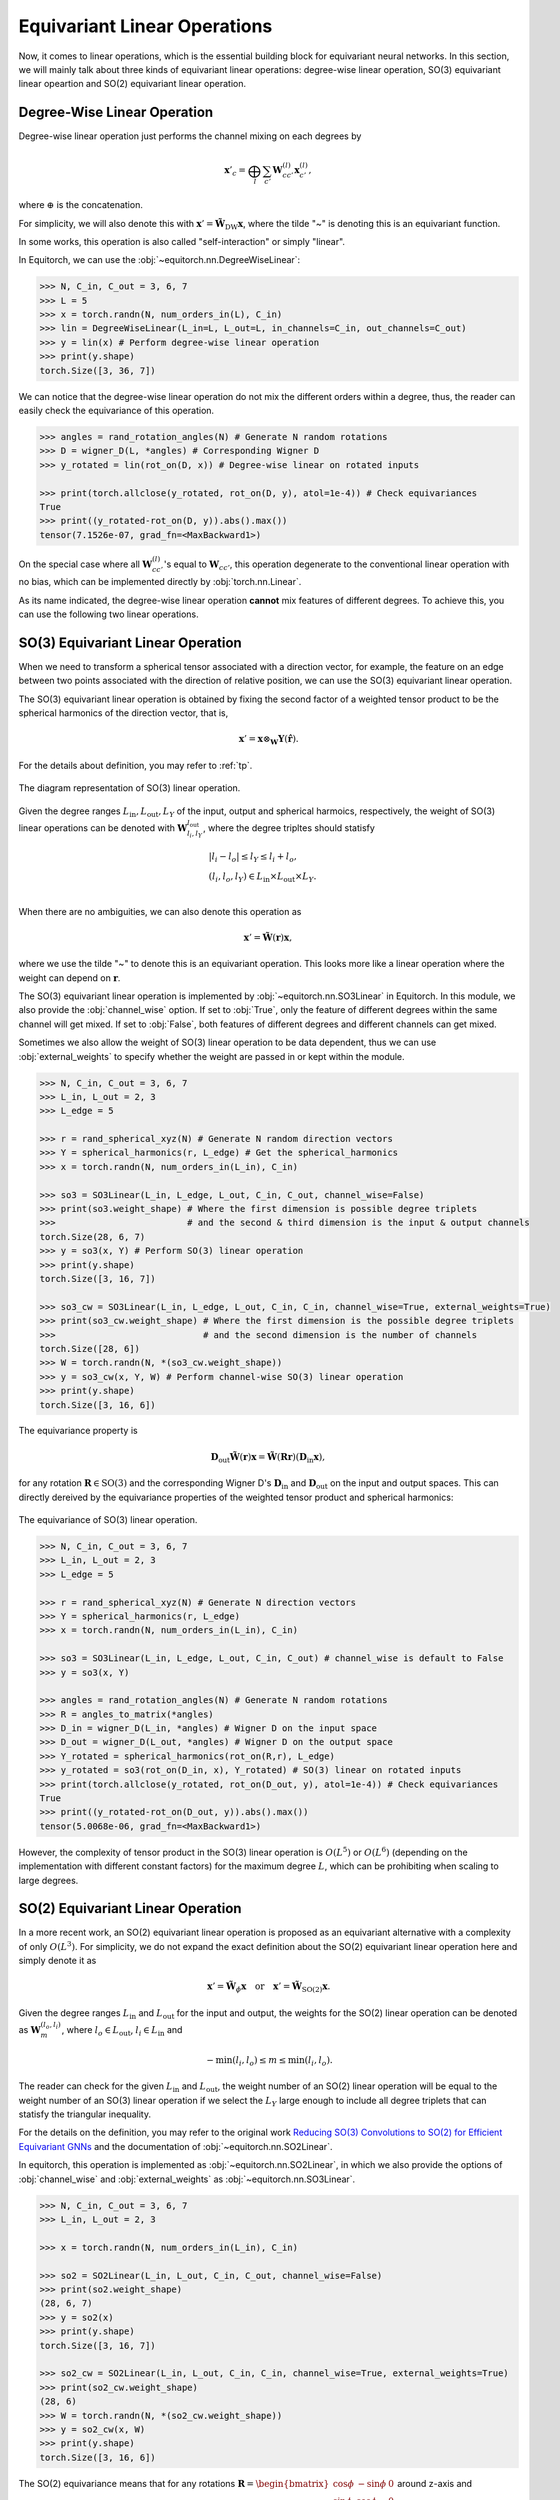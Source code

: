 .. _linears:

Equivariant Linear Operations
=============================

Now, it comes to linear operations, which is the essential building block for equivariant neural networks. In this section, we will mainly talk about three kinds of equivariant linear operations: degree-wise linear operation, SO(3) equivariant linear opeartion and SO(2) equivariant linear operation.

Degree-Wise Linear Operation
----------------------------

Degree-wise linear operation just performs the channel mixing on each degrees by

.. math::
    \mathbf{x}'_{c}=\bigoplus_{l}\sum_{c'}\mathbf{W}_{cc'}^{(l)}\mathbf{x}_{c'}^{(l)},

where :math:`\oplus` is the concatenation. 

For simplicity, we will also denote this with :math:`\mathbf{x}'=\tilde{\mathbf{W}}_{\text{DW}}\mathbf{x}`, where the tilde "~" is denoting this is an equivariant function.

In some works, this operation is also called "self-interaction" or simply "linear".

In Equitorch, we can use the :obj:`~equitorch.nn.DegreeWiseLinear`:

.. code-block:: python

    >>> N, C_in, C_out = 3, 6, 7
    >>> L = 5
    >>> x = torch.randn(N, num_orders_in(L), C_in)
    >>> lin = DegreeWiseLinear(L_in=L, L_out=L, in_channels=C_in, out_channels=C_out)
    >>> y = lin(x) # Perform degree-wise linear operation
    >>> print(y.shape)
    torch.Size([3, 36, 7])

We can notice that the degree-wise linear operation do not mix the different orders within a degree, thus, the reader can easily check the equivariance of this operation.

.. code-block:: python

    >>> angles = rand_rotation_angles(N) # Generate N random rotations
    >>> D = wigner_D(L, *angles) # Corresponding Wigner D
    >>> y_rotated = lin(rot_on(D, x)) # Degree-wise linear on rotated inputs

    >>> print(torch.allclose(y_rotated, rot_on(D, y), atol=1e-4)) # Check equivariances
    True
    >>> print((y_rotated-rot_on(D, y)).abs().max())
    tensor(7.1526e-07, grad_fn=<MaxBackward1>)

On the special case where all :math:`\mathbf{W}_{cc'}^{(l)}`'s equal to :math:`\mathbf{W}_{cc'}`, this operation degenerate to the conventional linear operation with no bias, which can be implemented directly by :obj:`torch.nn.Linear`.

As its name indicated, the degree-wise linear operation **cannot** mix features of different degrees. To achieve this, you can use the following two linear operations.

SO(3) Equivariant Linear Operation
----------------------------------

When we need to transform a spherical tensor associated with a direction vector, for example, the feature on an edge between two points associated with the direction of relative position, we can use the SO(3) equivariant linear operation. 

The SO(3) equivariant linear operation is obtained by fixing the second factor of a weighted tensor product to be the spherical harmonics of the direction vector, that is,

.. math::

    \mathbf{x}'=\mathbf{x}\otimes_{\mathbf{W}}\mathbf{Y}(\hat {\mathbf{r}}).

For the details about definition, you may refer to :ref:`tp`. 

.. figure:: ./imgs/3_so3.png
    :align: center
    :scale: 50%

    The diagram representation of SO(3) linear operation.

Given the degree ranges :math:`L_\text{in}, L_\text{out}, L_Y` of the input, output and spherical harmoics, respectively, the weight of SO(3) linear operations can be denoted with :math:`\mathbf{W}_{l_i,l_{Y}}^{l_{\text{out}}}`, where the degree tripltes should statisfy

.. math::

    &|l_i- l_o|\le l_Y \le l_i+l_o, \\
    &(l_i, l_o, l_Y)\in L_\text{in}\times L_\text{out}\times L_Y.\\

When there are no ambiguities, we can also denote this operation as 

.. math::

    \mathbf{x}'=\tilde{\mathbf{W}}(\mathbf{r})\mathbf{x},

where we use the tilde "~" to denote this is an equivariant operation. This looks more like a linear operation where the weight can depend on :math:`\mathbf{r}`.

The SO(3) equivariant linear operation is implemented by :obj:`~equitorch.nn.SO3Linear` in Equitorch. In this module, we also provide the :obj:`channel_wise` option. If set to :obj:`True`, only the feature of different degrees within the same channel will get mixed. If set to :obj:`False`, both features of different degrees and different channels can get mixed.

Sometimes we also allow the weight of SO(3) linear operation to be data dependent, thus we can use :obj:`external_weights` to specify whether the weight are passed in or kept within the module.

.. code-block:: python

    >>> N, C_in, C_out = 3, 6, 7
    >>> L_in, L_out = 2, 3
    >>> L_edge = 5
    
    >>> r = rand_spherical_xyz(N) # Generate N random direction vectors
    >>> Y = spherical_harmonics(r, L_edge) # Get the spherical_harmonics
    >>> x = torch.randn(N, num_orders_in(L_in), C_in)
    
    >>> so3 = SO3Linear(L_in, L_edge, L_out, C_in, C_out, channel_wise=False)
    >>> print(so3.weight_shape) # Where the first dimension is possible degree triplets 
    >>>                         # and the second & third dimension is the input & output channels
    torch.Size(28, 6, 7)
    >>> y = so3(x, Y) # Perform SO(3) linear operation
    >>> print(y.shape)
    torch.Size([3, 16, 7])

    >>> so3_cw = SO3Linear(L_in, L_edge, L_out, C_in, C_in, channel_wise=True, external_weights=True)
    >>> print(so3_cw.weight_shape) # Where the first dimension is the possible degree triplets 
    >>>                            # and the second dimension is the number of channels
    torch.Size([28, 6])
    >>> W = torch.randn(N, *(so3_cw.weight_shape))
    >>> y = so3_cw(x, Y, W) # Perform channel-wise SO(3) linear operation
    >>> print(y.shape)
    torch.Size([3, 16, 6])

The equivariance property is

.. math::
    \mathbf{D}_{\text{out}}\tilde{\mathbf{W}}({\mathbf{r}})\mathbf{x}=\tilde{\mathbf{W}}(\mathbf{R}{\mathbf{r}})(\mathbf{D}_{\text{in}}\mathbf{x}),

for any rotation :math:`\mathbf{R}\in\text{SO(3)}` and the corresponding Wigner D's :math:`\mathbf{D}_{\text{in}}` and :math:`\mathbf{D}_{\text{out}}` on the input and output spaces. This can directly dereived by the equivariance properties of the weighted tensor product and spherical harmonics:

.. figure:: ./imgs/3_so3_eq.png
    :align: center
    :scale: 50%

    The equivariance of SO(3) linear operation.

.. code-block:: python

    >>> N, C_in, C_out = 3, 6, 7
    >>> L_in, L_out = 2, 3
    >>> L_edge = 5

    >>> r = rand_spherical_xyz(N) # Generate N direction vectors
    >>> Y = spherical_harmonics(r, L_edge)
    >>> x = torch.randn(N, num_orders_in(L_in), C_in)

    >>> so3 = SO3Linear(L_in, L_edge, L_out, C_in, C_out) # channel_wise is default to False
    >>> y = so3(x, Y)

    >>> angles = rand_rotation_angles(N) # Generate N random rotations
    >>> R = angles_to_matrix(*angles)
    >>> D_in = wigner_D(L_in, *angles) # Wigner D on the input space
    >>> D_out = wigner_D(L_out, *angles) # Wigner D on the output space
    >>> Y_rotated = spherical_harmonics(rot_on(R,r), L_edge)
    >>> y_rotated = so3(rot_on(D_in, x), Y_rotated) # SO(3) linear on rotated inputs
    >>> print(torch.allclose(y_rotated, rot_on(D_out, y), atol=1e-4)) # Check equivariances
    True
    >>> print((y_rotated-rot_on(D_out, y)).abs().max())
    tensor(5.0068e-06, grad_fn=<MaxBackward1>)

However, the complexity of tensor product in the SO(3) linear operation is :math:`O(L^5)` or :math:`O(L^6)` (depending on the implementation with different constant factors) for the maximum degree :math:`L`, which can be prohibiting when scaling to large degrees. 

SO(2) Equivariant Linear Operation
----------------------------------

In a more recent work, an SO(2) equivariant linear operation is proposed as an equivariant alternative with a complexity of only :math:`O(L^3)`. For simplicity, we do not expand the exact definition about the SO(2) equivariant linear operation here and simply denote it as

.. math::

    \mathbf{x}'=\tilde{\mathbf{W}}_{\phi}\mathbf{x}\quad \text{or}\quad \mathbf{x}'=\tilde{\mathbf{W}}_{\text{SO(2)}}\mathbf{x}.

Given the degree ranges :math:`L_\text{in}` and :math:`L_\text{out}` for the input and output, the weights for the SO(2) linear operation can be denoted as :math:`\mathbf{W}_{m}^{(l_o,l_i)}`, where :math:`l_o\in L_\text{out}`, :math:`l_i\in L_\text{in}` and 

.. math:: 
    -\min(l_i,l_o)\le m\le \min(l_i,l_o).

The reader can check for the given :math:`L_\text{in}` and :math:`L_\text{out}`, the weight number of an SO(2) linear operation will be equal to the weight number of an SO(3) linear operation if we select the :math:`L_Y` large enough to include all degree triplets that can statisfy the triangular inequality.

For the details on the definition, you may refer to the original work `Reducing SO(3) Convolutions to SO(2) for Efficient Equivariant GNNs <https://arxiv.org/abs/2302.03655>`_ and the documentation of :obj:`~equitorch.nn.SO2Linear`.

In equitorch, this operation is implemented as :obj:`~equitorch.nn.SO2Linear`, in which we also provide the options of :obj:`channel_wise` and :obj:`external_weights` as :obj:`~equitorch.nn.SO3Linear`.

.. code-block:: python 

    >>> N, C_in, C_out = 3, 6, 7
    >>> L_in, L_out = 2, 3

    >>> x = torch.randn(N, num_orders_in(L_in), C_in)

    >>> so2 = SO2Linear(L_in, L_out, C_in, C_out, channel_wise=False)
    >>> print(so2.weight_shape)
    (28, 6, 7)
    >>> y = so2(x)
    >>> print(y.shape)
    torch.Size([3, 16, 7])

    >>> so2_cw = SO2Linear(L_in, L_out, C_in, C_in, channel_wise=True, external_weights=True)
    >>> print(so2_cw.weight_shape)
    (28, 6)
    >>> W = torch.randn(N, *(so2_cw.weight_shape))
    >>> y = so2_cw(x, W) 
    >>> print(y.shape)
    torch.Size([3, 16, 6])

The SO(2) equivariance means that for any rotations :math:`\mathbf{R}=\begin{bmatrix}\cos\phi&-\sin\phi&0\\\sin\phi&\cos\phi&0\\0&0&1\end{bmatrix}` around z-axis and corresponding Wigner D's :math:`\mathbf{D}_{\text{in}}(\mathbf{R})`, :math:`\mathbf{D}_{\text{out}}(\mathbf{R})`, we will have

.. math::

    \tilde{\mathbf{W}}_{\phi}(\mathbf{D}_{\text{in}}(\mathbf{R})\mathbf{x}) = \mathbf{D}_{\text{out}}(\mathbf{R})\tilde{\mathbf{W}}_{\phi}\mathbf{x}.


.. figure:: ./imgs/3_so2_eq.png
    :align: center
    :scale: 50%

    The SO(2) equivariance of SO(2) linear operation.

Besides the SO(2) equivariances, the more important role of this module is that it can work as a more efficient alternative to SO(3) lienar operation and satisfies for any possible SO(3) linear operation :math:`\tilde {\mathbf{W}}(\mathbf{r})`, there exists an SO(2) linear operation :math:`\tilde{\mathbf{W}}_{\phi}'` such that

.. math::
    \mathbf{D}_{\mathbf{r},\text{out}}^\top\tilde{\mathbf{W}}'_{\phi}(\mathbf{D}_{\mathbf{r},\text{in}}\mathbf{x})=\tilde{\mathbf{W}}(\mathbf {r})\mathbf{x},

and vice versa, where :math:`\mathbf{D}_{\mathbf{r},\text{in}}` and :math:`\mathbf{D}_{\mathbf{r},\text{out}}` are the Wigner D's on the input and output spaces corresponding to a rotation matrix that can align :math:`\mathbf{r}` to the z axis (in Equitorch, these matrices can be obtained by :obj:`~equitorch.utils.align_to_z_wigner`).


.. figure:: ./imgs/3_so2_so3.png
    :align: center
    :scale: 50%

    Transform from an SO(2) linear operation to an SO(3) linear operation.

Thus, we can verify the SO(3) equivariances by:

.. code-block::

    >>> N, C_in, C_out = 3, 6, 7
    >>> L_in, L_out = 2, 3

    >>> r = rand_spherical_xyz(N) # Generate N direction vectors
    >>> Dr_in = align_to_z_wigner(r, L_in)
    >>> Dr_out = align_to_z_wigner(r, L_out)

    >>> x = torch.randn(N, num_orders_in(L_in), C_in)

    >>> so2 = SO2Linear(L_in, L_out, C_in, C_out)
    >>> y = rot_on(Dr_out.transpose(-1,-2),
    >>>            so2(rot_on(Dr_in,x)))

    >>> angles = rand_rotation_angles(N) # Generate N random rotations
    >>> R = angles_to_matrix(*angles)

    >>> D_in = wigner_D(L_in, *angles) # Wigner D on the input space
    >>> D_out = wigner_D(L_out, *angles) # Wigner D on the output space

    >>> Dr_in_rotated = align_to_z_wigner(rot_on(R,r), L_in)
    >>> Dr_out_rotated = align_to_z_wigner(rot_on(R,r), L_out)

    >>> x_rotated = rot_on(D_in, x)
    >>> y_rotated = rot_on(Dr_out_rotated.transpose(-1,-2),
    >>>                    so2(rot_on(Dr_in_rotated,x_rotated)))

    >>> print(torch.allclose(y_rotated, rot_on(D_out, y), atol=1e-4)) # Check equivariances
    True
    >>> print((y_rotated-rot_on(D_out, y)).abs().max())
    tensor(6.1810e-05, grad_fn=<MaxBackward1>)

Since the SO(2) linear operation can significantly reduce the computation complexity, in equitorch, we will use SO(2) linear operation for SO(3) equivariant linears by default whenever possible.